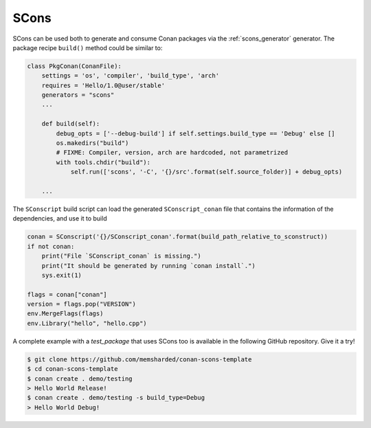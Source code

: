 .. _scons:

|scons_logo| SCons
____________________

SCons can be used both to generate and consume Conan packages via the :ref:`scons_generator`
generator. The package recipe ``build()`` method could be similar to:

.. code-block:: python

    class PkgConan(ConanFile):
        settings = 'os', 'compiler', 'build_type', 'arch'
        requires = 'Hello/1.0@user/stable'
        generators = "scons"
        ...

        def build(self):
            debug_opts = ['--debug-build'] if self.settings.build_type == 'Debug' else []
            os.makedirs("build")
            # FIXME: Compiler, version, arch are hardcoded, not parametrized
            with tools.chdir("build"):
                self.run(['scons', '-C', '{}/src'.format(self.source_folder)] + debug_opts)

        ...


The ``SConscript`` build script can load the generated ``SConscript_conan`` file that contains the
information of the dependencies, and use it to build

.. code-block:: python

    conan = SConscript('{}/SConscript_conan'.format(build_path_relative_to_sconstruct))
    if not conan:
        print("File `SConscript_conan` is missing.")
        print("It should be generated by running `conan install`.")
        sys.exit(1)

    flags = conan["conan"]
    version = flags.pop("VERSION")
    env.MergeFlags(flags)
    env.Library("hello", "hello.cpp")

A complete example with a *test_package* that uses SCons too is available in the following GitHub
repository. Give it a try!

.. code-block:: bash

    $ git clone https://github.com/memsharded/conan-scons-template
    $ cd conan-scons-template
    $ conan create . demo/testing
    > Hello World Release!
    $ conan create . demo/testing -s build_type=Debug
    > Hello World Debug!


.. |scons_logo| image:: ../../images/scons.png
